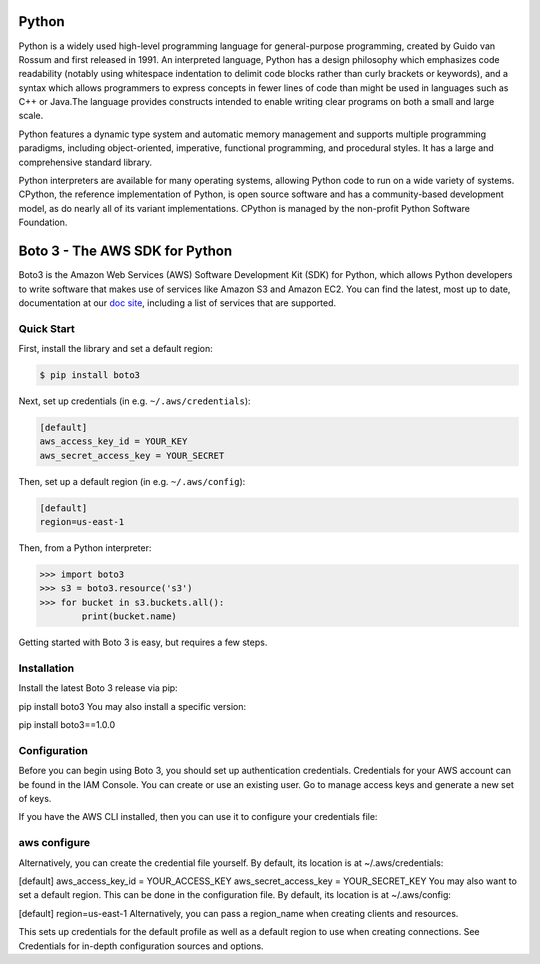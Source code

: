 ===============================
Python
===============================

Python is a widely used high-level programming language for general-purpose programming, created by Guido van Rossum and first released in 1991. An interpreted language, Python has a design philosophy which emphasizes code readability (notably using whitespace indentation to delimit code blocks rather than curly brackets or keywords), and a syntax which allows programmers to express concepts in fewer lines of code than might be used in languages such as C++ or Java.The language provides constructs intended to enable writing clear programs on both a small and large scale.

Python features a dynamic type system and automatic memory management and supports multiple programming paradigms, including object-oriented, imperative, functional programming, and procedural styles. It has a large and comprehensive standard library.

Python interpreters are available for many operating systems, allowing Python code to run on a wide variety of systems. CPython, the reference implementation of Python, is open source software and has a community-based development model, as do nearly all of its variant implementations. CPython is managed by the non-profit Python Software Foundation.

===============================
Boto 3 - The AWS SDK for Python
===============================

|Build Status| |Version| |Gitter|

Boto3 is the Amazon Web Services (AWS) Software Development Kit (SDK) for
Python, which allows Python developers to write software that makes use
of services like Amazon S3 and Amazon EC2. You can find the latest, most
up to date, documentation at our `doc site`_, including a list of
services that are supported.


.. _boto: https://docs.pythonboto.org/
.. _`doc site`: https://boto3.amazonaws.com/v1/documentation/api/latest/index.html
.. |Build Status| image:: http://img.shields.io/travis/boto/boto3/develop.svg?style=flat
    :target: https://travis-ci.org/boto/boto3
    :alt: Build Status
.. |Gitter| image:: https://badges.gitter.im/boto/boto3.svg
   :target: https://gitter.im/boto/boto3
   :alt: Gitter
.. |Downloads| image:: http://img.shields.io/pypi/dm/boto3.svg?style=flat
    :target: https://pypi.python.org/pypi/boto3/
    :alt: Downloads
.. |Version| image:: http://img.shields.io/pypi/v/boto3.svg?style=flat
    :target: https://pypi.python.org/pypi/boto3/
    :alt: Version
.. |License| image:: http://img.shields.io/pypi/l/boto3.svg?style=flat
    :target: https://github.com/boto/boto3/blob/develop/LICENSE
    :alt: License

Quick Start
-----------
First, install the library and set a default region:

.. code-block:: sh

    $ pip install boto3

Next, set up credentials (in e.g. ``~/.aws/credentials``):

.. code-block:: ini

    [default]
    aws_access_key_id = YOUR_KEY
    aws_secret_access_key = YOUR_SECRET

Then, set up a default region (in e.g. ``~/.aws/config``):

.. code-block:: ini

    [default]
    region=us-east-1

Then, from a Python interpreter:

.. code-block:: python

    >>> import boto3
    >>> s3 = boto3.resource('s3')
    >>> for bucket in s3.buckets.all():
            print(bucket.name)

Getting started with Boto 3 is easy, but requires a few steps.

Installation
------------
Install the latest Boto 3 release via pip:

pip install boto3
You may also install a specific version:

pip install boto3==1.0.0

Configuration
-------------
Before you can begin using Boto 3, you should set up authentication credentials. Credentials for your AWS account can be found in the IAM Console. You can create or use an existing user. Go to manage access keys and generate a new set of keys.

If you have the AWS CLI installed, then you can use it to configure your credentials file:

aws configure
-------------
Alternatively, you can create the credential file yourself. By default, its location is at ~/.aws/credentials:

[default]
aws_access_key_id = YOUR_ACCESS_KEY
aws_secret_access_key = YOUR_SECRET_KEY
You may also want to set a default region. This can be done in the configuration file. By default, its location is at ~/.aws/config:

[default]
region=us-east-1
Alternatively, you can pass a region_name when creating clients and resources.

This sets up credentials for the default profile as well as a default region to use when creating connections. See Credentials for in-depth configuration sources and options.
